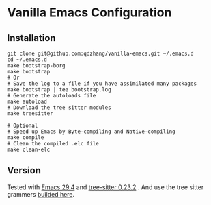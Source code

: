 * Vanilla Emacs Configuration

** Installation

#+begin_src shell
git clone git@github.com:qdzhang/vanilla-emacs.git ~/.emacs.d
cd ~/.emacs.d
make bootstrap-borg
make bootstrap
# Or
# Save the log to a file if you have assimilated many packages
make bootstrap | tee bootstrap.log
# Generate the autoloads file
make autoload
# Download the tree sitter modules
make treesitter

# Optional
# Speed up Emacs by Byte-compiling and Native-compiling
make compile
# Clean the compiled .elc file
make clean-elc
#+end_src

** Version

Tested with [[https://github.com/qdzhang/emacs-lucid-29/tree/master][Emacs 29.4]] and [[https://github.com/qdzhang/tree-sitter-23][tree-sitter 0.23.2]] . And use the tree sitter grammers [[https://github.com/casouri/tree-sitter-module][builded here]].
